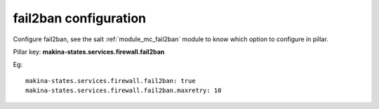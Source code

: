 fail2ban configuration
========================
Configure fail2ban, see the salt :ref:`module_mc_fail2ban` module to know which option to configure in pillar.

Pillar key: **makina-states.services.firewall.fail2ban**

Eg::

  makina-states.services.firewall.fail2ban: true
  makina-states.services.firewall.fail2ban.maxretry: 10

